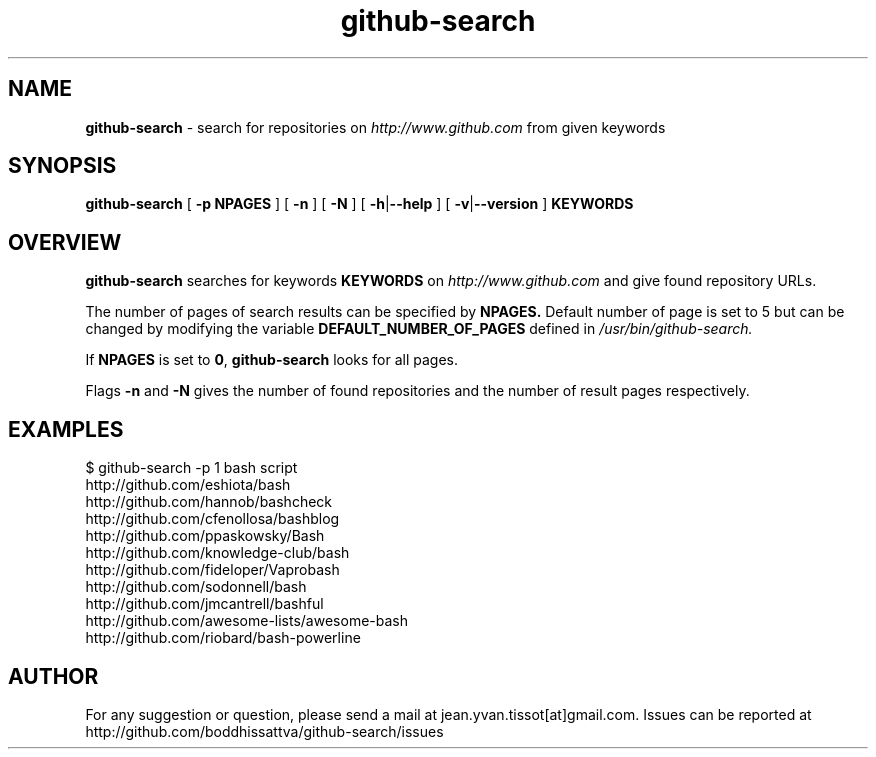 .TH github-search  v1.0 "10-11-16" "Linux Programmer\'s Manual"

.SH NAME
.B github-search
- search for repositories on 
.I http://www.github.com
from given keywords

.SH SYNOPSIS
.B github-search 
[
.B -p NPAGES
] [
.B -n
] [
.B -N
] [
.BR -h |\c
.B --help
] [
.B -v\c
|\c
.B --version
]
.B KEYWORDS 
.SH OVERVIEW

.B github-search
searches for keywords
.B KEYWORDS
on
.I http://www.github.com
and give found repository URLs. 
.LP
The number of pages of search results can be specified by
.BR NPAGES.
Default number of page is set to 5 but can be changed by modifying the variable
.B DEFAULT_NUMBER_OF_PAGES
defined in
.I /usr/bin/github-search.
.LP
If 
.B NPAGES
is set to 
.B 0\c
, 
.B github-search
looks for all pages.
.LP
Flags
.B -n
and
.B -N
gives the number of found repositories and the number of result pages respectively.
.SH EXAMPLES
.nf
$ github-search -p 1 bash script
http://github.com/eshiota/bash
http://github.com/hannob/bashcheck
http://github.com/cfenollosa/bashblog
http://github.com/ppaskowsky/Bash
http://github.com/knowledge-club/bash
http://github.com/fideloper/Vaprobash
http://github.com/sodonnell/bash
http://github.com/jmcantrell/bashful
http://github.com/awesome-lists/awesome-bash
http://github.com/riobard/bash-powerline

.SH AUTHOR

For any suggestion or question, please send a mail at jean.yvan.tissot[at]gmail.com. Issues can be reported at http://github.com/boddhissattva/github-search/issues

